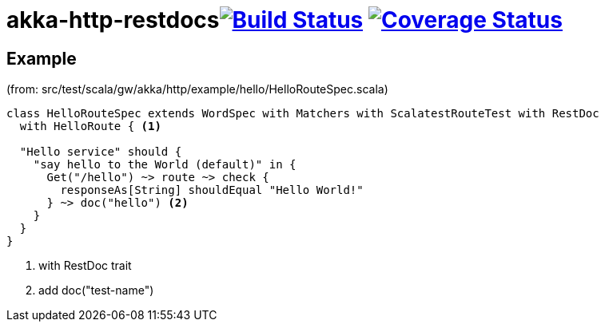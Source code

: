 

= akka-http-restdocsimage:https://travis-ci.org/grzesiekw/akka-http-restdocs.svg?branch=master["Build Status", link="https://travis-ci.org/grzesiekw/akka-http-restdocs"] image:https://coveralls.io/repos/grzesiekw/akka-http-restdocs/badge.svg?branch=master&service=github["Coverage Status", link="https://coveralls.io/github/grzesiekw/akka-http-restdocs?branch=master"]

== Example

(from: src/test/scala/gw/akka/http/example/hello/HelloRouteSpec.scala)

[source, scala]
----
class HelloRouteSpec extends WordSpec with Matchers with ScalatestRouteTest with RestDoc
  with HelloRoute { <1>

  "Hello service" should {
    "say hello to the World (default)" in {
      Get("/hello") ~> route ~> check {
        responseAs[String] shouldEqual "Hello World!"
      } ~> doc("hello") <2>
    }
  }
}
----
<1> with RestDoc trait
<2> add doc("test-name")
